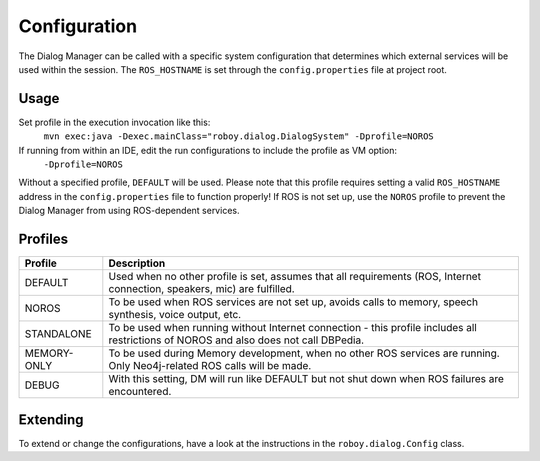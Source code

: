 Configuration
=============

The Dialog Manager can be called with a specific system configuration that determines which external services will be used within the session. The ``ROS_HOSTNAME`` is set through the ``config.properties`` file at project root.

Usage
-----

Set profile in the execution invocation like this:
 ``mvn exec:java -Dexec.mainClass="roboy.dialog.DialogSystem" -Dprofile=NOROS``
If running from within an IDE, edit the run configurations to include the profile as VM option:
 ``-Dprofile=NOROS``

Without a specified profile, ``DEFAULT`` will be used. Please note that this profile requires setting a valid ``ROS_HOSTNAME`` address in the ``config.properties`` file to function properly! If ROS is not set up, use the ``NOROS`` profile to prevent the Dialog Manager from using ROS-dependent services.

Profiles
--------

+--------------------+-----------------------------------------------------------------+
|Profile             | Description                                                     |
+====================+=================================================================+
| DEFAULT            | Used when no other profile is set, assumes that all             |
|                    | requirements (ROS, Internet connection, speakers, mic) are      |
|                    | fulfilled.                                                      |
+--------------------+-----------------------------------------------------------------+
| NOROS              | To be used when ROS services are not set up, avoids calls to    |
|                    | memory, speech synthesis, voice output, etc.                    |
+--------------------+-----------------------------------------------------------------+
| STANDALONE         | To be used when running without Internet connection - this      |
|                    | profile includes all restrictions of NOROS and also does not    |
|                    | call DBPedia.                                                   |
+--------------------+-----------------------------------------------------------------+
| MEMORY-ONLY        | To be used during Memory development, when no other ROS services|
|                    | are running. Only Neo4j-related ROS calls will be made.         |
+--------------------+-----------------------------------------------------------------+
| DEBUG              | With this setting, DM will run like DEFAULT but not shut down   |
|                    | when ROS failures are encountered.                              |
+--------------------+-----------------------------------------------------------------+

Extending
---------

To extend or change the configurations, have a look at the instructions in the ``roboy.dialog.Config`` class.
